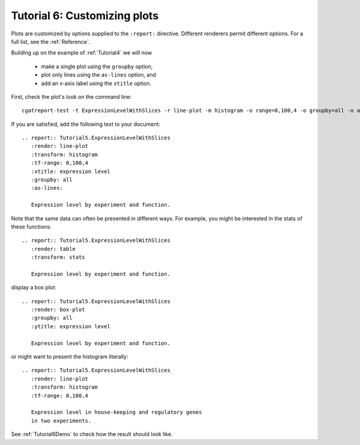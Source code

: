 .. _Tutorial6:

=============================
Tutorial 6: Customizing plots
=============================

Plots are customized by options supplied to
the ``:report:`` directive. Different renderers
permit different options. For a full list, see
the :ref:`Reference`.

Building up on the example of :ref:`Tutorial4` 
we will now 

   * make a single plot using the ``groupby`` option,
   * plot only lines using the ``as-lines`` option, and
   * add an x-axis label using the ``xtitle`` option.

First, check the plot's look on the command line::

   cgatreport-test -t ExpressionLevelWithSlices -r line-plot -m histogram -o range=0,100,4 -o groupby=all -o as-lines -o xtitle="expression level"

If you are satisfied, add the following text to your document::

   .. report:: Tutorial5.ExpressionLevelWithSlices
      :render: line-plot
      :transform: histogram
      :tf-range: 0,100,4
      :xtitle: expression level
      :groupby: all
      :as-lines:

      Expression level by experiment and function.

Note that the same data can often be presented in different ways. For example,
you might be interested in the stats of these functions::

   .. report:: Tutorial5.ExpressionLevelWithSlices
      :render: table
      :transform: stats

      Expression level by experiment and function.

display a box plot::

    .. report:: Tutorial5.ExpressionLevelWithSlices
       :render: box-plot
       :groupby: all
       :ytitle: expression level

       Expression level by experiment and function.


or might want to present the histogram literally::

    .. report:: Tutorial5.ExpressionLevelWithSlices
       :render: line-plot
       :transform: histogram
       :tf-range: 0,100,4

       Expression level in house-keeping and regulatory genes
       in two experiments.

See :ref:`Tutorial6Demo` to check how the result should look like.
